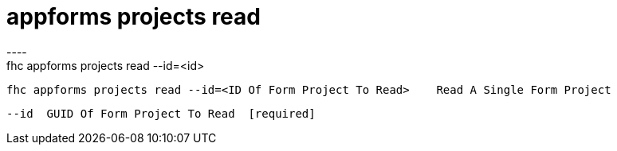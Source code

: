 [[appforms-projects-read]]
= appforms projects read
----
fhc appforms projects read --id=<id>

  fhc appforms projects read --id=<ID Of Form Project To Read>    Read A Single Form Project


  --id  GUID Of Form Project To Read  [required]

----
